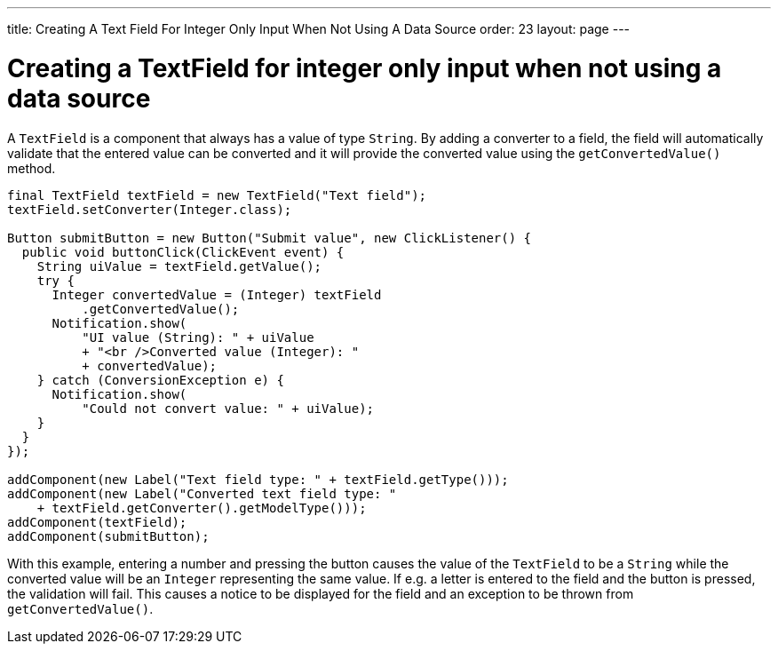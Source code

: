 ---
title: Creating A Text Field For Integer Only Input When Not Using A Data Source
order: 23
layout: page
---

[[creating-a-textfield-for-integer-only-input-when-not-using-a-data-source]]
= Creating a TextField for integer only input when not using a data source

A `TextField` is a component that always has a value of type `String`. By
adding a converter to a field, the field will automatically validate
that the entered value can be converted and it will provide the
converted value using the `getConvertedValue()` method.

[source,java]
....
final TextField textField = new TextField("Text field");
textField.setConverter(Integer.class);

Button submitButton = new Button("Submit value", new ClickListener() {
  public void buttonClick(ClickEvent event) {
    String uiValue = textField.getValue();
    try {
      Integer convertedValue = (Integer) textField
          .getConvertedValue();
      Notification.show(
          "UI value (String): " + uiValue
          + "<br />Converted value (Integer): "
          + convertedValue);
    } catch (ConversionException e) {
      Notification.show(
          "Could not convert value: " + uiValue);
    }
  }
});

addComponent(new Label("Text field type: " + textField.getType()));
addComponent(new Label("Converted text field type: "
    + textField.getConverter().getModelType()));
addComponent(textField);
addComponent(submitButton);
....

With this example, entering a number and pressing the button causes the
value of the `TextField` to be a `String` while the converted value will be
an `Integer` representing the same value. If e.g. a letter is entered to
the field and the button is pressed, the validation will fail. This
causes a notice to be displayed for the field and an exception to be
thrown from `getConvertedValue()`.
